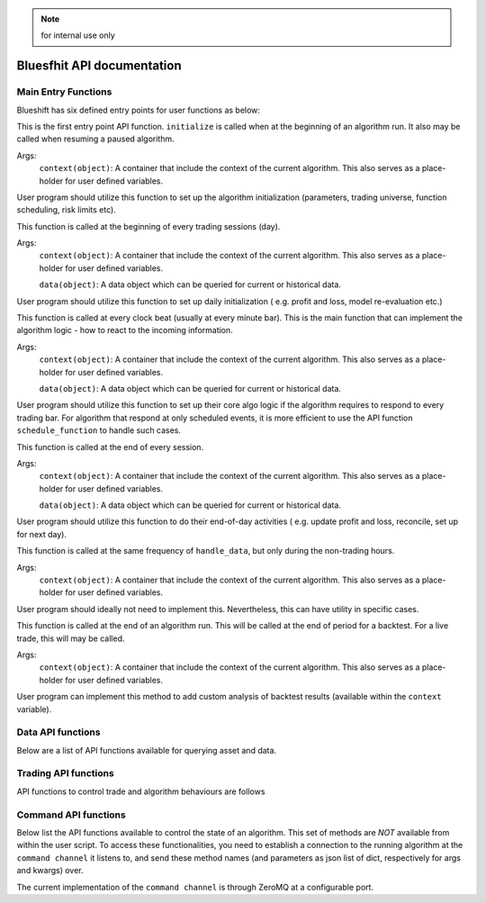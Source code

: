 .. note:: for internal use only

Bluesfhit API documentation
===========================

Main Entry Functions
--------------------

Blueshift has six defined entry points for user functions as below:

.. function:: initialize(context)

This is the first entry point API function. ``initialize`` is called when
at the beginning of an algorithm run. It also may be called when resuming
a paused algorithm.

Args:
    ``context(object)``: A container that include the context of the current
    algorithm. This also serves as a place-holder for user defined variables.

User program should utilize this function to set up the algorithm 
initialization (parameters, trading universe, function scheduling, risk 
limits etc).

.. seealso:: :mod:`blueshift.algorithm.context`.

.. function:: before_trading_start(context, data)

This function is called at the beginning of every trading sessions (day). 

Args:
    ``context(object)``: A container that include the context of the current
    algorithm. This also serves as a place-holder for user defined variables.
    
    ``data(object)``: A data object which can be queried for current or 
    historical data.

User program should utilize this function to set up daily initialization (
e.g. profit and loss, model re-evaluation etc.)

.. seealso:: :mod:`blueshift.data.dataportal`.

.. function:: handle_data(context, data)

This function is called at every clock beat (usually at every minute bar). 
This is the main function that can implement the algorithm logic - how to 
react to the incoming information. 

Args:
    ``context(object)``: A container that include the context of the current
    algorithm. This also serves as a place-holder for user defined variables.
    
    ``data(object)``: A data object which can be queried for current or 
    historical data.

User program should utilize this function to set up their core algo logic if
the algorithm requires to respond to every trading bar. For algorithm that 
respond at only scheduled events, it is more efficient to use the API function
``schedule_function`` to handle such cases.

.. seealso:: :meth:`blueshift.algorithm.algorithm.TradingAlgorithm.schedule_function`.

.. function:: after_trading_hours(context, data)

This function is called at the end of every session. 

Args:
    ``context(object)``: A container that include the context of the current
    algorithm. This also serves as a place-holder for user defined variables.
    
    ``data(object)``: A data object which can be queried for current or 
    historical data.

User program should utilize this function to do their end-of-day activities (
e.g. update profit and loss, reconcile, set up for next day).

.. function:: heartbeat(context, data)

This function is called at the same frequency of ``handle_data``, but only
during the non-trading hours. 

Args:
    ``context(object)``: A container that include the context of the current
    algorithm. This also serves as a place-holder for user defined variables.

User program should ideally not need to implement this. Nevertheless, this 
can have utility in specific cases.

.. function:: analyze(context, data)

This function is called at the end of an algorithm run. This will be called
at the end of period for a backtest. For a live trade, this will may be 
called.

Args:
    ``context(object)``: A container that include the context of the current
    algorithm. This also serves as a place-holder for user defined variables.

User program can implement this method to add custom analysis of backtest 
results (available within the ``context`` variable).


Data API functions
------------------

Below are a list of API functions available for querying asset and data.

.. py:module:: blueshift.data.dataportal
.. automethod:: DataPortal.current

.. py:module:: blueshift.data.dataportal
.. automethod:: DataPortal.history
    

Trading API functions
---------------------

API functions to control trade and algorithm behaviours are follows


Command API functions
---------------------

Below list the API functions available to control the state of an algorithm.
This set of methods are `NOT` available from within the user script. To 
access these functionalities, you need to establish a connection to the 
running algorithm at the ``command channel`` it listens to, and send these
method names (and parameters as json list of dict, respectively for args 
and kwargs) over.

.. py:module:: blueshift.algorithm.algorithm
.. automethod:: TradingAlgorithm.pause

.. py:module:: blueshift.algorithm.algorithm
.. automethod:: TradingAlgorithm.resume

.. py:module:: blueshift.algorithm.algorithm
.. automethod:: TradingAlgorithm.shutdown

.. py:module:: blueshift.algorithm.algorithm
.. automethod:: TradingAlgorithm.login

.. py:module:: blueshift.algorithm.algorithm
.. automethod:: TradingAlgorithm.refresh_asset_db

.. py:module:: blueshift.algorithm.algorithm
.. automethod:: TradingAlgorithm.stop_trading

.. py:module:: blueshift.algorithm.algorithm
.. automethod:: TradingAlgorithm.resume_trading

The current implementation of the ``command channel`` is through ZeroMQ at 
a configurable port. 